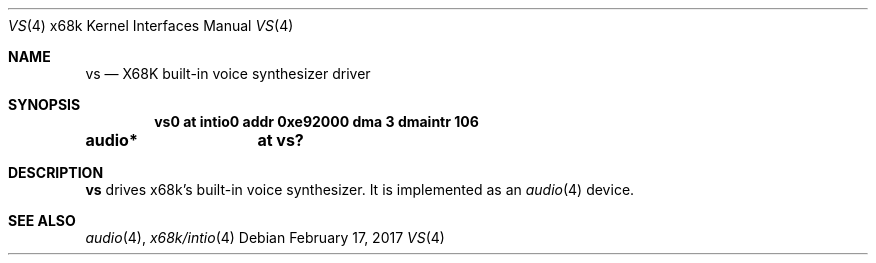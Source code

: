 .\"	$NetBSD: vs.4,v 1.7.34.1 2017/04/21 16:53:18 bouyer Exp $
.\"
.\" Copyright (c) 2001 MINOURA Makoto
.\"
.\" Redistribution and use in source and binary forms, with or without
.\" modification, are permitted provided that the following conditions
.\" are met:
.\" 1. Redistributions of source code must retain the above copyright
.\"    notice, this list of conditions and the following disclaimer.
.\" 2. Redistributions in binary form must reproduce the above copyright
.\"    notice, this list of conditions and the following disclaimer in the
.\"    documentation and/or other materials provided with the distribution.
.\"
.\" THIS SOFTWARE IS PROVIDED BY THE AUTHOR ``AS IS'' AND ANY EXPRESS OR
.\" IMPLIED WARRANTIES, INCLUDING, BUT NOT LIMITED TO, THE IMPLIED WARRANTIES
.\" OF MERCHANTABILITY AND FITNESS FOR A PARTICULAR PURPOSE ARE DISCLAIMED.
.\" IN NO EVENT SHALL THE AUTHOR BE LIABLE FOR ANY DIRECT, INDIRECT,
.\" INCIDENTAL, SPECIAL, EXEMPLARY, OR CONSEQUENTIAL DAMAGES (INCLUDING, BUT
.\" NOT LIMITED TO, PROCUREMENT OF SUBSTITUTE GOODS OR SERVICES; LOSS OF USE,
.\" DATA, OR PROFITS; OR BUSINESS INTERRUPTION) HOWEVER CAUSED AND ON ANY
.\" THEORY OF LIABILITY, WHETHER IN CONTRACT, STRICT LIABILITY, OR TORT
.\" (INCLUDING NEGLIGENCE OR OTHERWISE) ARISING IN ANY WAY OUT OF THE USE OF
.\" THIS SOFTWARE, EVEN IF ADVISED OF THE POSSIBILITY OF SUCH DAMAGE.
.\"
.Dd February 17, 2017
.Dt VS 4 x68k
.Os
.Sh NAME
.Nm vs
.Nd X68K built-in voice synthesizer driver
.Sh SYNOPSIS
.Cd vs0 at intio0 addr 0xe92000 dma 3 dmaintr 106
.Cd audio*	at vs?
.Sh DESCRIPTION
.Nm
drives x68k's built-in voice synthesizer.
It is implemented as an
.Xr audio 4
device.
.Sh SEE ALSO
.Xr audio 4 ,
.Xr x68k/intio 4
